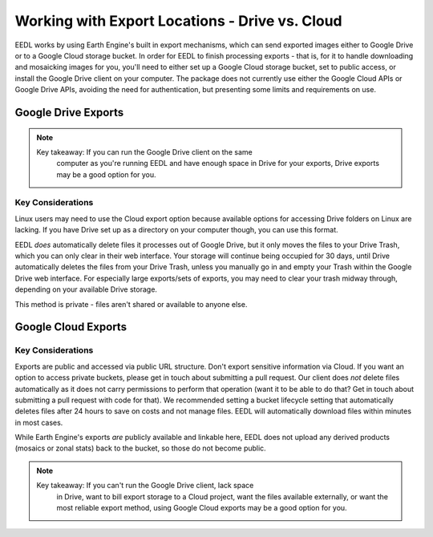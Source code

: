 Working with Export Locations - Drive vs. Cloud
====================================================
EEDL works by using Earth Engine's built in export mechanisms, which can
send exported images either to Google Drive or to a Google Cloud storage
bucket. In order for EEDL to finish processing exports - that is, for it
to handle downloading and mosaicking images for you, you'll need to
either set up a Google Cloud storage bucket, set to public access,
or install the Google Drive client on your computer. The package does not
currently use either the Google Cloud APIs or Google Drive APIs, avoiding
the need for authentication, but presenting some limits and requirements on
use.

Google Drive Exports
------------------------

.. note::
    Key takeaway: If you can run the Google Drive client on the same
        computer as you're running EEDL and have enough space in Drive
        for your exports, Drive exports may be a good option for you.

Key Considerations
_____________________
Linux users may need to use the Cloud export option because available options
for accessing Drive folders on Linux are lacking. If you have Drive set up as a directory
on your computer though, you can use this format.

EEDL *does* automatically delete files it processes out of Google Drive, but
it only moves the files to your Drive Trash, which you can only clear
in their web interface. Your storage will continue being occupied for 30 days, until
Drive automatically deletes the files from your Drive Trash, unless you manually
go in and empty your Trash within the Google Drive web interface. For especially
large exports/sets of exports, you may need to clear your trash midway through,
depending on your available Drive storage.

This method is private - files aren't shared or available to anyone else.

Google Cloud Exports
------------------------

Key Considerations
______________________
Exports are public and accessed via public URL structure. Don't export
sensitive information via Cloud. If you want an option to access private
buckets, please get in touch about submitting a pull request.
Our client does *not* delete files automatically as it does not carry
permissions to perform that operation (want it to be able to do that?
Get in touch about submitting a pull request with code for that).
We recommended setting a bucket lifecycle setting that automatically deletes
files after 24 hours to save on costs and not manage files. EEDL will
automatically download files within minutes in most cases.

While Earth Engine's exports *are* publicly available and linkable here,
EEDL does not upload any derived products (mosaics or zonal stats) back
to the bucket, so those do not become public.

.. note::
    Key takeaway: If you can't run the Google Drive client, lack space
        in Drive, want to bill export storage to a Cloud project, want
        the files available externally, or want the most reliable
        export method, using Google Cloud exports may be a good option
        for you.